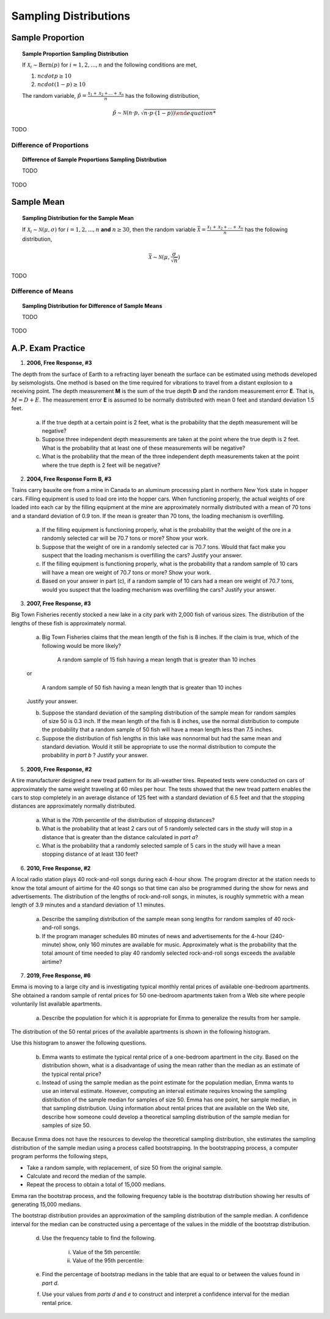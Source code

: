 .. _sampling_distribution_classwork:

======================
Sampling Distributions
======================

Sample Proportion
=================

.. topic:: Sample Proportion Sampling Distribution

	If :math:`\mathcal{X}_i \sim \text{Bern}(p)` for :math:`i = 1, 2, ..., n` and the following conditions are met,
	
	1. :math:`n cdot p \geq 10`
	2. :math:`n cdot (1 - p) \geq 10`
	
	The random variable, :math:`\hat{p} = \frac{\mathcal{X}_1 + \mathcal{X}_2 + ... + \mathcal{X}_n}{n}` has the following distribution,
	
	.. math::
	
		\hat{p} \sim \mathcal{N}(n \cdot p, \sqrt{n \cdot p \cdot (1 - p)) 
	
TODO

Difference of Proportions
-------------------------

.. topic:: Difference of Sample Proportions Sampling Distribution

	TODO
	
TODO

Sample Mean
===========

.. topic:: Sampling Distribution for the Sample Mean

	If :math:`\mathcal{X}_i \sim \mathcal{N}(\mu, \sigma)` for :math:`i = 1, 2, ..., n` **and** :math:`n \geq 30`, then the random variable :math:`\bar{\mathcal{X}} = \frac{\mathcal{X}_1 + \mathcal{X}_2 + ... + \mathcal{X}_n}{n}` has the following distribution, 
	
	.. math::
	
		\bar{\mathcal{X}} \sim \mathcal{N}(\mu, \frac{\sigma}{\sqrt{n}})
	
TODO

Difference of Means
-------------------

.. topic:: Sampling Distribution for Difference of Sample Means

	TODO
	
TODO

A.P. Exam Practice
==================

1. **2006, Free Response, #3**

The depth from the surface of Earth to a refracting layer beneath the surface can be estimated using methods developed by seismologists. One method is based on the time required for vibrations to travel from a distant explosion to a receiving point. The depth measurement **M** is the sum of the true depth **D** and the random measurement error **E**. That is, :math:`M = D + E`. The measurement error **E** is assumed to be normally distributed with mean 0 feet and standard deviation 1.5 feet.

	a. If the true depth at a certain point is 2 feet, what is the probability that the depth measurement will be negative?

	b. Suppose three independent depth measurements are taken at the point where the true depth is 2 feet. What is the probability that at least one of these measurements will be negative?

	c. What is the probability that the mean of the three independent depth measurements taken at the point where the true depth is 2 feet will be negative?

2. **2004, Free Response Form B, #3**

Trains carry bauxite ore from a mine in Canada to an aluminum processing plant in northern New York state in hopper cars. Filling equipment is used to load ore into the hopper cars. When functioning properly, the actual weights of ore loaded into each car by the filling equipment at the mine are approximately normally distributed with a mean of 70 tons and a standard deviation of 0.9 ton. If the mean is greater than 70 tons, the loading mechanism is overfilling.

	a. If the filling equipment is functioning properly, what is the probability that the weight of the ore in a randomly selected car will be 70.7 tons or more? Show your work.

	b. Suppose that the weight of ore in a randomly selected car is 70.7 tons. Would that fact make you suspect that the loading mechanism is overfilling the cars? Justify your answer.

	c. If the filling equipment is functioning properly, what is the probability that a random sample of 10 cars will have a mean ore weight of 70.7 tons or more? Show your work.

	d. Based on your answer in part (c), if a random sample of 10 cars had a mean ore weight of 70.7 tons, would you suspect that the loading mechanism was overfilling the cars? Justify your answer.

3. **2007, Free Response, #3**

Big Town Fisheries recently stocked a new lake in a city park with 2,000 fish of various sizes. The distribution of the lengths of these fish is approximately normal.

	a. Big Town Fisheries claims that the mean length of the fish is 8 inches. If the claim is true, which of the following would be more likely?

		A random sample of 15 fish having a mean length that is greater than 10 inches

	or

		A random sample of 50 fish having a mean length that is greater than 10 inches

	Justify your answer.

	b. Suppose the standard deviation of the sampling distribution of the sample mean for random samples of size 50 is 0.3 inch. If the mean length of the fish is 8 inches, use the normal distribution to compute the probability that a random sample of 50 fish will have a mean length less than 7.5 inches.

	c. Suppose the distribution of fish lengths in this lake was nonnormal but had the same mean and standard deviation. Would it still be appropriate to use the normal distribution to compute the probability in *part b* ? Justify your answer.

5. **2009, Free Response, #2**

A tire manufacturer designed a new tread pattern for its all-weather tires. Repeated tests were conducted on cars of approximately the same weight traveling at 60 miles per hour. The tests showed that the new tread pattern enables the cars to stop completely in an average distance of 125 feet with a standard deviation of 6.5 feet and that the stopping distances are approximately normally distributed.

	a. What is the 70th percentile of the distribution of stopping distances?

	b. What is the probability that at least 2 cars out of 5 randomly selected cars in the study will stop in a distance that is greater than the distance calculated in *part a*?

	c. What is the probability that a randomly selected sample of 5 cars in the study will have a mean stopping distance of at least 130 feet?

6. **2010, Free Response, #2**

A local radio station plays 40 rock-and-roll songs during each 4-hour show. The program director at the station needs to know the total amount of airtime for the 40 songs so that time can also be programmed during the show for news and advertisements. The distribution of the lengths of rock-and-roll songs, in minutes, is roughly symmetric with a mean length of 3.9 minutes and a standard deviation of 1.1 minutes.

	a. Describe the sampling distribution of the sample mean song lengths for random samples of 40 rock-and-roll songs.

	b. If the program manager schedules 80 minutes of news and advertisements for the 4-hour (240-minute) show, only 160 minutes are available for music. Approximately what is the probability that the total amount of time needed to play 40 randomly selected rock-and-roll songs exceeds the available airtime?

7. **2019, Free Response, #6**

Emma is moving to a large city and is investigating typical monthly rental prices of available one-bedroom apartments. She obtained a random sample of rental prices for 50 one-bedroom apartments taken from a Web site where people voluntarily list available apartments.

	a. Describe the population for which it is appropriate for Emma to generalize the results from her sample.
	
The distribution of the 50 rental prices of the available apartments is shown in the following histogram.

.. image:: ../../../assets/imgs/classwork/2019_apstats_frp_06a.png
	:align: center
	
Use this histogram to answer the following questions.

	b. Emma wants to estimate the typical rental price of a one-bedroom apartment in the city. Based on the distribution shown, what is a disadvantage of using the mean rather than the median as an estimate of the typical rental price?
	
	c. Instead of using the sample median as the point estimate for the population median, Emma wants to use an interval estimate. However, computing an interval estimate requires knowing the sampling distribution of the sample median for samples of size 50. Emma has one point, her sample median, in that sampling distribution. Using information about rental prices that are available on the Web site, describe how someone could develop a theoretical sampling distribution of the sample median for samples of size 50.

Because Emma does not have the resources to develop the theoretical sampling distribution, she estimates the sampling distribution of the sample median using a process called bootstrapping. In the bootstrapping process, a computer program performs the following steps,

- Take a random sample, with replacement, of size 50 from the original sample.
- Calculate and record the median of the sample.
- Repeat the process to obtain a total of 15,000 medians.

Emma ran the bootstrap process, and the following frequency table is the bootstrap distribution showing her results of generating 15,000 medians.

.. image:: ../../../assets/imgs/classwork/2019_apstats_frp_06b.png
	:align: center
	
The bootstrap distribution provides an approximation of the sampling distribution of the sample median. A confidence interval for the median can be constructed using a percentage of the values in the middle of the bootstrap distribution.

	d. Use the frequency table to find the following.
	
		i. Value of the 5th percentile:
		
		ii. Value of the 95th percentile:

	e. Find the percentage of bootstrap medians in the table that are equal to or between the values found in *part d*.
	
	f. Use your values from *parts d* and *e* to construct and interpret a confidence interval for the median rental price.
